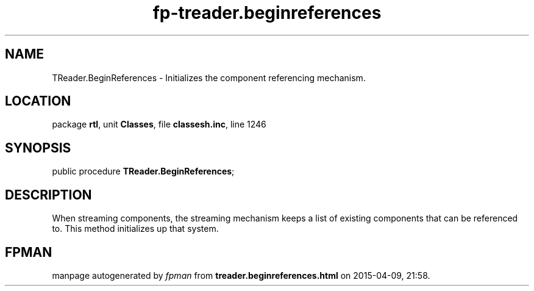 .\" file autogenerated by fpman
.TH "fp-treader.beginreferences" 3 "2014-03-14" "fpman" "Free Pascal Programmer's Manual"
.SH NAME
TReader.BeginReferences - Initializes the component referencing mechanism.
.SH LOCATION
package \fBrtl\fR, unit \fBClasses\fR, file \fBclassesh.inc\fR, line 1246
.SH SYNOPSIS
public procedure \fBTReader.BeginReferences\fR;
.SH DESCRIPTION
When streaming components, the streaming mechanism keeps a list of existing components that can be referenced to. This method initializes up that system.


.SH FPMAN
manpage autogenerated by \fIfpman\fR from \fBtreader.beginreferences.html\fR on 2015-04-09, 21:58.

